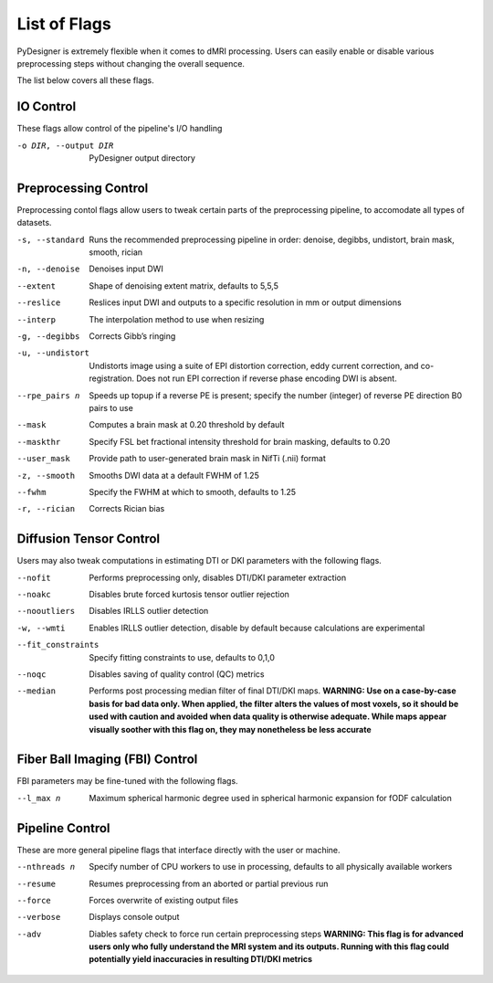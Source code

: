 List of Flags
=============

PyDesigner is extremely flexible when it comes to dMRI processing.
Users can easily enable or disable various preprocessing steps without
changing the overall sequence.

The list below covers all these flags.

IO Control
---------------

These flags allow control of the pipeline's I/O handling

-o DIR, --output DIR    PyDesigner output directory


Preprocessing Control
---------------------

Preprocessing contol flags allow users to tweak certain parts of the
preprocessing pipeline, to accomodate all types of datasets.


-s, --standard  Runs the recommended preprocessing pipeline in order: denoise, degibbs, undistort, brain mask, smooth, rician

-n, --denoise       Denoises input DWI

--extent        Shape of denoising extent matrix, defaults to 5,5,5

--reslice       Reslices input DWI and outputs to a specific resolution in mm or output dimensions

--interp        The interpolation method to use when resizing

-g, --degibbs       Corrects Gibb’s ringing

-u, --undistort     Undistorts image using a suite of EPI distortion correction, eddy current correction, and co-registration. Does not run EPI correction if reverse phase encoding DWI is absent.

--rpe_pairs n   Speeds up topup if a reverse PE is present; specify the number (integer) of reverse PE direction B0 pairs to use

--mask          Computes a brain mask at 0.20 threshold by default

--maskthr       Specify FSL bet fractional intensity threshold for brain masking, defaults to 0.20

--user_mask     Provide path to user-generated brain mask in NifTi (.nii) format

-z, --smooth        Smooths DWI data at a default FWHM of 1.25

--fwhm          Specify the FWHM at which to smooth, defaults to 1.25

-r, --rician        Corrects Rician bias

Diffusion Tensor Control
------------------------

Users may also tweak computations in estimating DTI or DKI parameters
with the following flags.

--nofit             Performs preprocessing only, disables DTI/DKI parameter extraction

--noakc             Disables brute forced kurtosis tensor outlier rejection

--nooutliers        Disables IRLLS outlier detection

-w, --wmti          Enables IRLLS outlier detection, disable by default because calculations are experimental

--fit_constraints   Specify fitting constraints to use, defaults to 0,1,0

--noqc              Disables saving of quality control (QC) metrics

--median            Performs post processing median filter of final DTI/DKI maps. **WARNING: Use on a case-by-case basis for bad data only. When applied, the filter alters the values of most voxels, so it should be used with caution and avoided when data quality is otherwise adequate. While maps appear visually soother with this flag on, they may nonetheless be less accurate**

Fiber Ball Imaging (FBI) Control
--------------------------------

FBI parameters may be fine-tuned with the following flags.

--l_max n   Maximum spherical harmonic degree used in spherical harmonic expansion for fODF calculation

Pipeline Control
----------------

These are more general pipeline flags that interface directly with the
user or machine.

--nthreads n    Specify number of CPU workers to use in processing, defaults to all physically available workers

--resume        Resumes preprocessing from an aborted or partial previous run

--force         Forces overwrite of existing output files

--verbose       Displays console output

--adv           Diables safety check to force run certain preprocessing steps **WARNING: This flag is for advanced users only who fully understand the MRI system and its outputs. Running with this flag could potentially yield inaccuracies in resulting DTI/DKI metrics**
